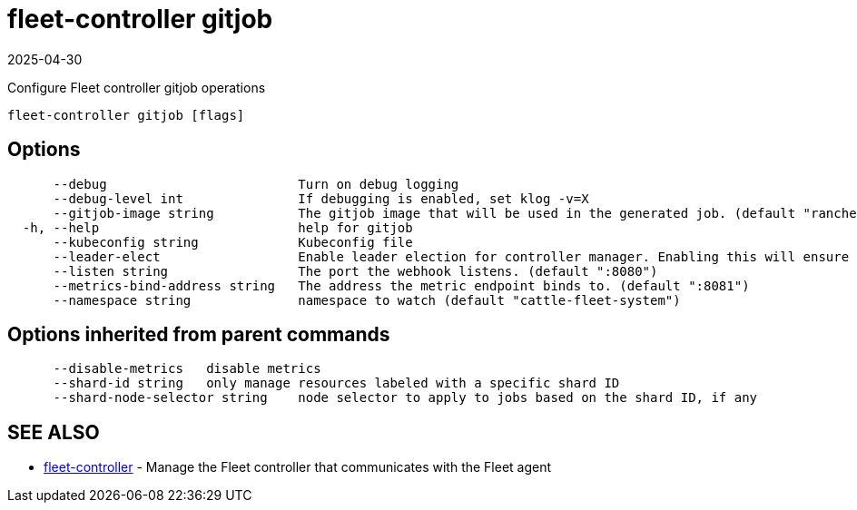 = fleet-controller gitjob
:revdate: 2025-04-30
:page-revdate: {revdate}

Configure Fleet controller gitjob operations

----
fleet-controller gitjob [flags]
----

== Options

----
      --debug                         Turn on debug logging
      --debug-level int               If debugging is enabled, set klog -v=X
      --gitjob-image string           The gitjob image that will be used in the generated job. (default "rancher/fleet:dev")
  -h, --help                          help for gitjob
      --kubeconfig string             Kubeconfig file
      --leader-elect                  Enable leader election for controller manager. Enabling this will ensure there is only one active controller manager.
      --listen string                 The port the webhook listens. (default ":8080")
      --metrics-bind-address string   The address the metric endpoint binds to. (default ":8081")
      --namespace string              namespace to watch (default "cattle-fleet-system")
----

== Options inherited from parent commands

----
      --disable-metrics   disable metrics
      --shard-id string   only manage resources labeled with a specific shard ID
      --shard-node-selector string    node selector to apply to jobs based on the shard ID, if any
----

== SEE ALSO

* xref:./fleet-controller.adoc[fleet-controller]	 - Manage the Fleet controller that communicates with the Fleet agent
